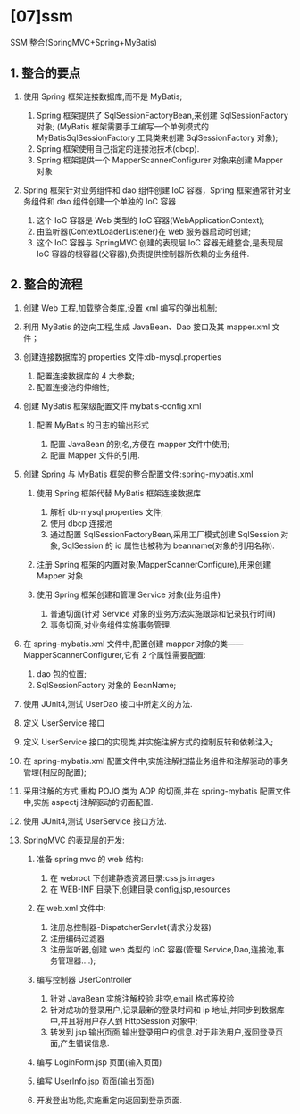 

* [07]ssm

SSM 整合(SpringMVC+Spring+MyBatis)
** 1. 整合的要点


1. 使用 Spring 框架连接数据库,而不是 MyBatis;

   1. Spring 框架提供了 SqlSessionFactoryBean,来创建 SqlSessionFactory
      对象; (MyBatis 框架需要手工编写一个单例模式的
      MyBatisSqlSessionFactory 工具类来创建 SqlSessionFactory 对象);
   2. Spring 框架使用自己指定的连接池技术(dbcp).
   3. Spring 框架提供一个 MapperScannerConfigurer 对象来创建 Mapper 对象

2. Spring 框架针对业务组件和 dao 组件创建 IoC 容器，Spring
   框架通常针对业务组件和 dao 组件创建一个单独的 IoC 容器

   1. 这个 IoC 容器是 Web 类型的 IoC 容器(WebApplicationContext);
   2. 由监听器(ContextLoaderListener)在 web 服务器启动时创建;
   3. 这个 IoC 容器与 SpringMVC 创建的表现层 IoC 容器无缝整合,是表现层
      IoC 容器的根容器(父容器),负责提供控制器所依赖的业务组件.
** 2. 整合的流程


1.  创建 Web 工程,加载整合类库,设置 xml 编写的弹出机制;
2.  利用 MyBatis 的逆向工程,生成 JavaBean、Dao 接口及其 mapper.xml
    文件；
3.  创建连接数据库的 properties 文件:db-mysql.properties

    1. 配置连接数据库的 4 大参数;
    2. 配置连接池的伸缩性;

4.  创建 MyBatis 框架级配置文件:mybatis-config.xml

    1. 配置 MyBatis 的日志的输出形式

       2. 配置 JavaBean 的别名,方便在 mapper 文件中使用;
       3. 配置 Mapper 文件的引用.

5.  创建 Spring 与 MyBatis 框架的整合配置文件:spring-mybatis.xml

    1. 使用 Spring 框架代替 MyBatis 框架连接数据库

       1. 解析 db-mysql.properties 文件;
       2. 使用 dbcp 连接池
       3. 通过配置 SqlSessionFactoryBean,采用工厂模式创建 SqlSession
          对象, SqlSession 的 id 属性也被称为 beanname(对象的引用名称).

    2. 注册 Spring 框架的内置对象(MapperScannerConfigure),用来创建
       Mapper 对象
    3. 使用 Spring 框架创建和管理 Service 对象(业务组件)

       1. 普通切面(针对 Service 对象的业务方法实施跟踪和记录执行时间)
       2. 事务切面,对业务组件实施事务管理.

6.  在 spring-mybatis.xml 文件中,配置创建 mapper
    对象的类------MapperScannerConfigurer,它有 2 个属性需要配置:

    1. dao 包的位置;
    2. SqlSessionFactory 对象的 BeanName;

7.  使用 JUnit4,测试 UserDao 接口中所定义的方法.
8.  定义 UserService 接口
9.  定义 UserService 接口的实现类,并实施注解方式的控制反转和依赖注入;
10. 在 spring-mybatis.xml
    配置文件中,实施注解扫描业务组件和注解驱动的事务管理(相应的配置);
11. 采用注解的方式,重构 POJO 类为 AOP 的切面,并在 spring-mybatis
    配置文件中,实施 aspectj 注解驱动的切面配置.
12. 使用 JUnit4,测试 UserService 接口方法.
13. SpringMVC 的表现层的开发:

    1. 准备 spring mvc 的 web 结构:

       1. 在 webroot 下创建静态资源目录:css,js,images
       2. 在 WEB-INF 目录下,创建目录:config,jsp,resources

    2. 在 web.xml 文件中:

       1. 注册总控制器-DispatcherServlet(请求分发器)
       2. 注册编码过滤器
       3. 注册监听器,创建 web 类型的 IoC 容器(管理
          Service,Dao,连接池,事务管理器....);

    3. 编写控制器 UserController

       1. 针对 JavaBean 实施注解校验,非空,email 格式等校验
       2. 针对成功的登录用户,记录最新的登录时间和 ip
          地址,并同步到数据库中,并且将用户存入到 HttpSession 对象中;
       3. 转发到 jsp
          输出页面,输出登录用户的信息.对于非法用户,返回登录页面,产生错误信息.

    4. 编写 LoginForm.jsp 页面(输入页面)
    5. 编写 UserInfo.jsp 页面(输出页面)
    6. 开发登出功能,实施重定向返回到登录页面.